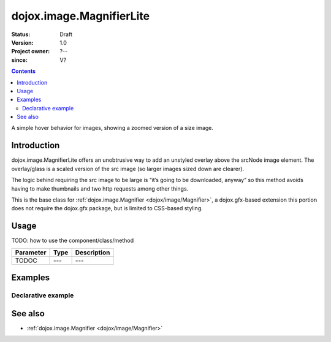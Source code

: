 .. _dojox/image/MagnifierLite:

=========================
dojox.image.MagnifierLite
=========================

:Status: Draft
:Version: 1.0
:Project owner: ?--
:since: V?

.. contents::
   :depth: 2

A simple hover behavior for images, showing a zoomed version of a size image.


Introduction
============

dojox.image.MagnifierLite offers an unobtrusive way to add an unstyled overlay above the srcNode image element. The overlay/glass is a scaled version of the src image (so larger images sized down are clearer).

The logic behind requiring the src image to be large is “it’s going to be downloaded, anyway” so this method avoids having to make thumbnails and two http requests among other things.

This is the base class for :ref:`dojox.image.Magnifier <dojox/image/Magnifier>`, a dojox.gfx-based extension this portion does not require the dojox.gfx package, but is limited to CSS-based styling.


Usage
=====

TODO: how to use the component/class/method

=========  ====  ===========
Parameter  Type  Description
=========  ====  ===========
TODOC      ---   ---
=========  ====  ===========


Examples
========

Declarative example
-------------------

.. code-example ::

  .. js ::

       <script type="text/javascript">
         dojo.require("dijit.form.Button");
         dojo.require("dojox.image.MagnifierLite");
       </script>
       
  .. html ::

       <p>Programmatic: (destroy() removes this.domNode)<br></p>
		
       <img id="foobar" style="width:585px; height:201px" scale="7" glassSize="185"
                 data-dojo-type="dojox.image.MagnifierLite"
                      src="http://www.zelda-infinite.com/games/zelda1/overworld.png" />

                <button data-dojo-type="dijit.form.Button" id="foob">
			Make It
			<script type="dojo/method" data-dojo-event="onClick">
				this.setAttribute("disabled", true);
				dijit.byId("foobd").setAttribute("disabled", false);
				new dojox.image.MagnifierLite({ scale:4.2, glassSize:200 }, "foobar");
			</script>
		</button>

		<button data-dojo-type="dijit.form.Button" id="foobd" disabled="disabled">
			Destroy It
			<script type="dojo/method" data-dojo-event="onClick">
				dijit.byId("foob").setAttribute("disabled", false);
				this.setAttribute("disabled", true);
				dijit.byId("foobar").destroy(true);
			</script>
		</button>
		
		          
  .. css ::

   <style>
    @import "{{baseUrl}}dojox/image/resources/image.css";
   </style>


See also
========

* :ref:`dojox.image.Magnifier <dojox/image/Magnifier>`
